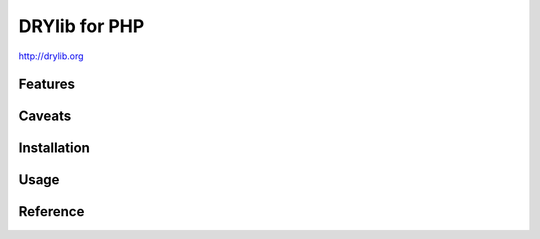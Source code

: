**************
DRYlib for PHP
**************

http://drylib.org

Features
========

Caveats
=======

Installation
============

Usage
=====

Reference
=========
